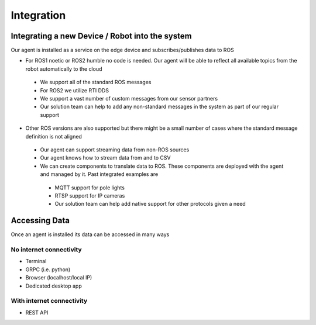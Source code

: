 Integration
========

Integrating a new Device / Robot into the system 
--------------------

Our agent is installed as a service on the edge device and subscribes/publishes data to ROS  

* For ROS1 noetic or ROS2 humble no code is needed. Our agent will be able to reflect all available topics from the robot automatically to the cloud
 * We support all of the standard ROS messages
 * For ROS2 we utilize RTI DDS  
 * We support a vast number of custom messages from our sensor partners 
 * Our solution team can help to add any non-standard messages in the system as part of our regular support
* Other ROS versions are also supported but there might be a small number of cases where the standard message definition is not aligned
 * Our agent can support streaming data from non-ROS sources 
 * Our agent knows how to stream data from and to CSV
 * We can create components to translate data to ROS. These components are deployed with the agent and managed by it. Past integrated examples are 
  * MQTT support for pole lights
  * RTSP support for IP cameras
  * Our solution team can help add native support for other protocols given a need

Accessing Data 
--------------------

Once an agent is installed its data can be accessed in many ways

No internet connectivity 
^^^^^^^^^^^^^^^^^^^^^^^^^^
* Terminal 
* GRPC (i.e. python)
* Browser (localhost/local IP)
* Dedicated desktop app 

With internet connectivity 
^^^^^^^^^^^^^^^^^^^^^^^^^^
* REST API
